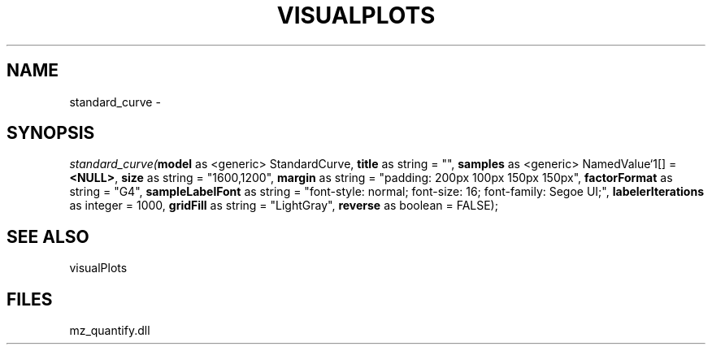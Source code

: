 .\" man page create by R# package system.
.TH VISUALPLOTS 1 2000-1月 "standard_curve" "standard_curve"
.SH NAME
standard_curve \- 
.SH SYNOPSIS
\fIstandard_curve(\fBmodel\fR as <generic> StandardCurve, 
\fBtitle\fR as string = "", 
\fBsamples\fR as <generic> NamedValue`1[] = \fB<NULL>\fR, 
\fBsize\fR as string = "1600,1200", 
\fBmargin\fR as string = "padding: 200px 100px 150px 150px", 
\fBfactorFormat\fR as string = "G4", 
\fBsampleLabelFont\fR as string = "font-style: normal; font-size: 16; font-family: Segoe UI;", 
\fBlabelerIterations\fR as integer = 1000, 
\fBgridFill\fR as string = "LightGray", 
\fBreverse\fR as boolean = FALSE);\fR
.SH SEE ALSO
visualPlots
.SH FILES
.PP
mz_quantify.dll
.PP
